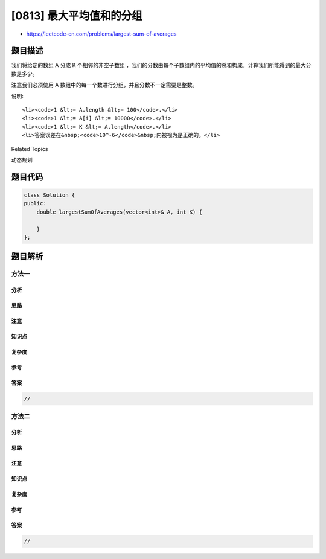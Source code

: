 [0813] 最大平均值和的分组
=========================

-  https://leetcode-cn.com/problems/largest-sum-of-averages

题目描述
--------

.. raw:: html

   <p>

我们将给定的数组 A 分成 K 个相邻的非空子数组
，我们的分数由每个子数组内的平均值的总和构成。计算我们所能得到的最大分数是多少。

.. raw:: html

   </p>

.. raw:: html

   <p>

注意我们必须使用 A 数组中的每一个数进行分组，并且分数不一定需要是整数。

.. raw:: html

   </p>

.. raw:: html

   <pre>
   <strong>示例:</strong>
   <strong>输入:</strong> 
   A = [9,1,2,3,9]
   K = 3
   <strong>输出:</strong> 20
   <strong>解释:</strong> 
   A 的最优分组是[9], [1, 2, 3], [9]. 得到的分数是 9 + (1 + 2 + 3) / 3 + 9 = 20.
   我们也可以把 A 分成[9, 1], [2], [3, 9].
   这样的分组得到的分数为 5 + 2 + 6 = 13, 但不是最大值.
   </pre>

.. raw:: html

   <p>

说明:

.. raw:: html

   </p>

.. raw:: html

   <ul>

::

    <li><code>1 &lt;= A.length &lt;= 100</code>.</li>
    <li><code>1 &lt;= A[i] &lt;= 10000</code>.</li>
    <li><code>1 &lt;= K &lt;= A.length</code>.</li>
    <li>答案误差在&nbsp;<code>10^-6</code>&nbsp;内被视为是正确的。</li>

.. raw:: html

   </ul>

.. raw:: html

   <div>

.. raw:: html

   <div>

Related Topics

.. raw:: html

   </div>

.. raw:: html

   <div>

.. raw:: html

   <li>

动态规划

.. raw:: html

   </li>

.. raw:: html

   </div>

.. raw:: html

   </div>

题目代码
--------

.. code:: cpp

    class Solution {
    public:
        double largestSumOfAverages(vector<int>& A, int K) {

        }
    };

题目解析
--------

方法一
~~~~~~

分析
^^^^

思路
^^^^

注意
^^^^

知识点
^^^^^^

复杂度
^^^^^^

参考
^^^^

答案
^^^^

.. code:: cpp

    //

方法二
~~~~~~

分析
^^^^

思路
^^^^

注意
^^^^

知识点
^^^^^^

复杂度
^^^^^^

参考
^^^^

答案
^^^^

.. code:: cpp

    //
